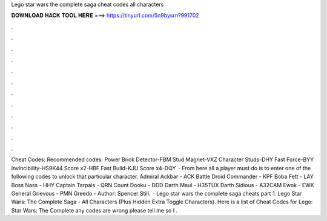Lego star wars the complete saga cheat codes all characters

𝐃𝐎𝐖𝐍𝐋𝐎𝐀𝐃 𝐇𝐀𝐂𝐊 𝐓𝐎𝐎𝐋 𝐇𝐄𝐑𝐄 ===> https://tinyurl.com/5n9bysrn?991702

.

.

.

.

.

.

.

.

.

.

.

.

Cheat Codes: Recommended codes: Power Brick Detector-FBM Stud Magnet-VXZ Character Studs-DHY Fast Force-BYY Invincibility-HS9K44 Score x2-HBF Fast Build-KJU Score x4-DQY  · From here all a player must do is to enter one of the following codes to unlock that particular character. Admiral Ackbar - ACK Battle Droid Commander - KPF Boba Fett - LAY Boss Nass - HHY Captain Tarpals - QRN Count Dooku - DDD Darth Maul - H35TUX Darth Sidious - A32CAM Ewok - EWK General Grievous - PMN Greedo - Author: Spencer Still.  · Lego star wars the complete saga cheats part 1. Lego Star Wars: The Complete Saga - All Characters (Plus Hidden Extra Toggle Characters). Here is a list of Cheat Codes for Lego: Star Wars: The Complete  any codes are wrong please tell me so I .
